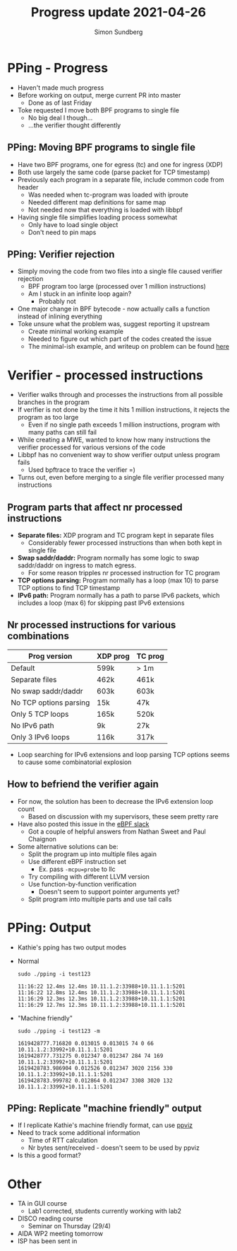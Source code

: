 #+TITLE: Progress update 2021-04-26
#+AUTHOR: Simon Sundberg

#+OPTIONS: ^:nil
#+REVEAL_INIT_OPTIONS: width:1500, height:900, slideNumber:"c/t"
#+REVEAL_ROOT: https://cdn.jsdelivr.net/npm/reveal.js

* PPing - Progress
- Haven't made much progress
- Before working on output, merge current PR into master
  - Done as of last Friday
- Toke requested I move both BPF programs to single file
  - No big deal I though...
  - ...the verifier thought differently

** PPing: Moving BPF programs to single file
- Have two BPF programs, one for egress (tc) and one for ingress (XDP)
- Both use largely the same code (parse packet for TCP timestamp)
- Previously each program in a separate file, include common code from header
  - Was needed when tc-program was loaded with iproute
  - Needed different map definitions for same map
  - Not needed now that everything is loaded with libbpf
- Having single file simplifies loading process somewhat
  - Only have to load single object
  - Don't need to pin maps

** PPing: Verifier rejection
- Simply moving the code from two files into a single file caused verifier rejection
  - BPF program too large (processed over 1 million instructions)
  - Am I stuck in an infinite loop again?
    - Probably not
- One major change in BPF bytecode - now actually calls a function instead of inlining everything
- Toke unsure what the problem was, suggest reporting it upstream
  - Create minimal working example
  - Needed to figure out which part of the codes created the issue
  - The minimal-ish example, and writeup on problem can be found [[https://github.com/simosund/bpf-examples/tree/Create_minimal_example/pping_mwe][here]]

* Verifier - processed instructions
- Verifier walks through and processes the instructions from all possible branches in the program
- If verifier is not done by the time it hits 1 million instructions, it rejects the program as too large
  - Even if no single path exceeds 1 million instructions, program with many paths can still fail
- While creating a MWE, wanted to know how many instructions the verifier processed for various versions of the code
- Libbpf has no convenient way to show verifier output unless program fails
  - Used bpftrace to trace the verifier =)
- Turns out, even before merging to a single file verifier processed many instructions

** Program parts that affect nr processed instructions
- *Separate files:* XDP program and TC program kept in separate files
  - Considerably fewer processed instructions than when both kept in single file
- *Swap saddr/daddr:* Program normally has some logic to swap saddr/daddr on ingress to match egress.
  - For some reason tripples nr processed instruction for TC program
- *TCP options parsing:* Program normally has a loop (max 10) to parse TCP options to find TCP timestamp
- *IPv6 path:* Program normally has a path to parse IPv6 packets, which includes a loop (max 6) for skipping past IPv6 extensions

** Nr processed instructions for various combinations

| Prog version           | XDP prog | TC prog |
|------------------------+----------+---------|
| Default                | 599k     | > 1m    |
| Separate files         | 462k     | 461k    |
| No swap saddr/daddr    | 603k     | 603k    |
| No TCP options parsing | 15k      | 47k     |
| Only 5 TCP loops       | 165k     | 520k    |
| No IPv6 path           | 9k       | 27k     |
| Only 3 IPv6 loops      | 116k     | 317k    |

- Loop searching for IPv6 extensions and loop parsing TCP options seems to cause some combinatorial explosion

** How to befriend the verifier again
- For now, the solution has been to decrease the IPv6 extension loop count
  - Based on discussion with my supervisors, these seem pretty rare
- Have also posted this issue in the [[https://cilium.slack.com/archives/C4XCTGYEM/p1619101486386100][eBPF slack]]
  - Got a couple of helpful answers from Nathan Sweet and Paul Chaignon
- Some alternative solutions can be:
  - Split the program up into multiple files again
  - Use different eBPF instruction set
    - Ex. pass ~-mcpu=probe~ to llc
  - Try compiling with different LLVM version
  - Use function-by-function verification
    - Doesn't seem to support pointer arguments yet?
  - Split program into multiple parts and use tail calls

* PPing: Output
- Kathie's pping has two output modes
- Normal
  #+BEGIN_SRC shell
  sudo ./pping -i test123
    
  11:16:22 12.4ms 12.4ms 10.11.1.2:33988+10.11.1.1:5201
  11:16:22 12.8ms 12.4ms 10.11.1.2:33988+10.11.1.1:5201
  11:16:29 12.3ms 12.3ms 10.11.1.2:33988+10.11.1.1:5201
  11:16:29 12.7ms 12.3ms 10.11.1.2:33988+10.11.1.1:5201
  #+END_SRC

- "Machine friendly"
  #+BEGIN_SRC shell
  sudo ./pping -i test123 -m
    
  1619428777.716820 0.013015 0.013015 74 0 66 10.11.1.2:33992+10.11.1.1:5201
  1619428777.731275 0.012347 0.012347 284 74 169 10.11.1.2:33992+10.11.1.1:5201
  1619428783.986904 0.012526 0.012347 3020 2156 330 10.11.1.2:33992+10.11.1.1:5201
  1619428783.999782 0.012864 0.012347 3308 3020 132 10.11.1.2:33992+10.11.1.1:5201
  #+END_SRC
# - Both modes also throw out occassional flow info, ex:
#   - =First packet at Mon Apr 26 11:19:37 2021=
#   - =4 flows, 104 packets, 2 uni-directional,=
** PPing: Replicate "machine friendly" output
- If I replicate Kathie's machine friendly format, can use [[http://pollere.net/ppviz.html][ppviz]]
- Need to track some additional information
  - Time of RTT calculation
  - Nr bytes sent/received - doesn't seem to be used by ppviz
- Is this a good format?

* Other
- TA in GUI course
  - Lab1 corrected, students currently working with lab2
- DISCO reading course
  - Seminar on Thursday (29/4)
- AIDA WP2 meeting tomorrow
- ISP has been sent in
